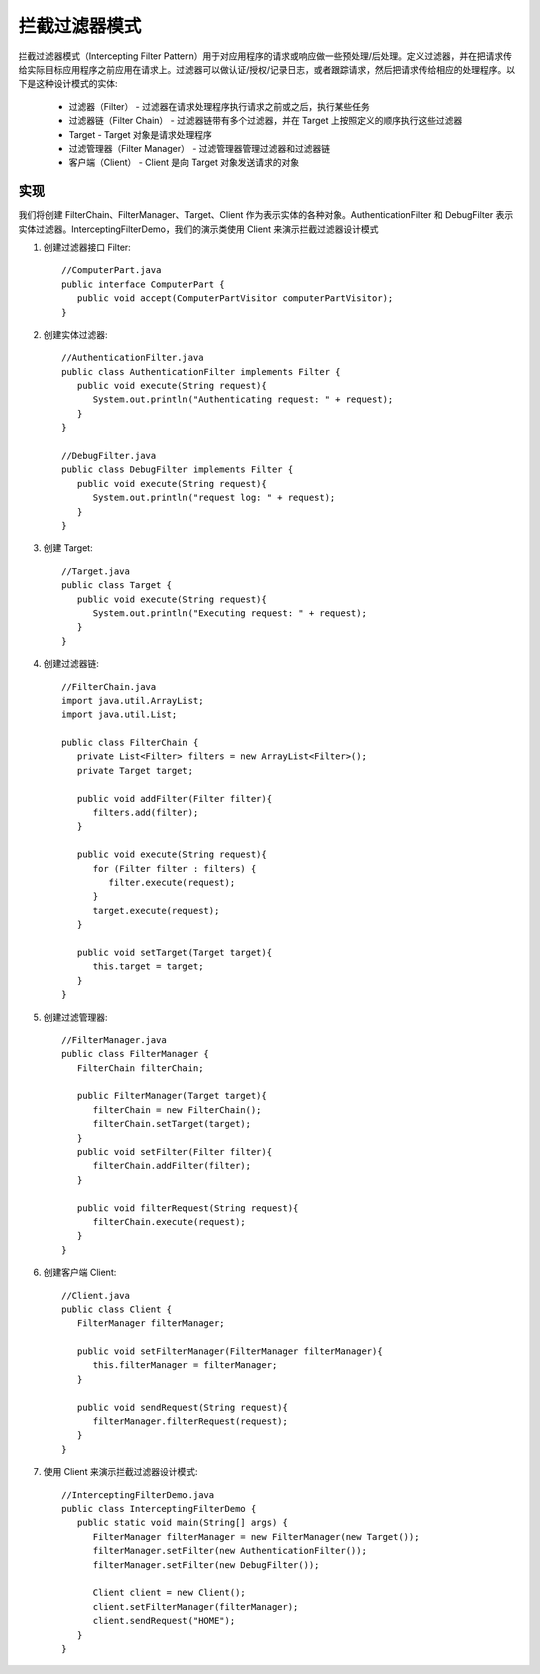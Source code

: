 拦截过滤器模式
================================================
拦截过滤器模式（Intercepting Filter
Pattern）用于对应用程序的请求或响应做一些预处理/后处理。定义过滤器，并在把请求传给实际目标应用程序之前应用在请求上。过滤器可以做认证/授权/记录日志，或者跟踪请求，然后把请求传给相应的处理程序。以下是这种设计模式的实体:

 - 过滤器（Filter） - 过滤器在请求处理程序执行请求之前或之后，执行某些任务
 - 过滤器链（Filter Chain） - 过滤器链带有多个过滤器，并在 Target 上按照定义的顺序执行这些过滤器
 - Target - Target 对象是请求处理程序
 - 过滤管理器（Filter Manager） - 过滤管理器管理过滤器和过滤器链
 - 客户端（Client） - Client 是向 Target 对象发送请求的对象

实现
--------------------------------------
我们将创建 FilterChain、FilterManager、Target、Client 作为表示实体的各种对象。AuthenticationFilter 和 DebugFilter 表示实体过滤器。InterceptingFilterDemo，我们的演示类使用 Client 来演示拦截过滤器设计模式

.. image:: image/interceptingfilter_pattern_uml_diagram.png

1. 创建过滤器接口 Filter::

    //ComputerPart.java
    public interface ComputerPart {
       public void accept(ComputerPartVisitor computerPartVisitor);
    }

2. 创建实体过滤器::

    //AuthenticationFilter.java
    public class AuthenticationFilter implements Filter {
       public void execute(String request){
          System.out.println("Authenticating request: " + request);
       }
    }

    //DebugFilter.java
    public class DebugFilter implements Filter {
       public void execute(String request){
          System.out.println("request log: " + request);
       }
    }

3. 创建 Target::

    //Target.java
    public class Target {
       public void execute(String request){
          System.out.println("Executing request: " + request);
       }
    }

4. 创建过滤器链::

    //FilterChain.java
    import java.util.ArrayList;
    import java.util.List;

    public class FilterChain {
       private List<Filter> filters = new ArrayList<Filter>();
       private Target target;

       public void addFilter(Filter filter){
          filters.add(filter);
       }

       public void execute(String request){
          for (Filter filter : filters) {
             filter.execute(request);
          }
          target.execute(request);
       }

       public void setTarget(Target target){
          this.target = target;
       }
    }

5. 创建过滤管理器::

    //FilterManager.java
    public class FilterManager {
       FilterChain filterChain;

       public FilterManager(Target target){
          filterChain = new FilterChain();
          filterChain.setTarget(target);
       }
       public void setFilter(Filter filter){
          filterChain.addFilter(filter);
       }

       public void filterRequest(String request){
          filterChain.execute(request);
       }
    }

6. 创建客户端 Client::

    //Client.java
    public class Client {
       FilterManager filterManager;

       public void setFilterManager(FilterManager filterManager){
          this.filterManager = filterManager;
       }

       public void sendRequest(String request){
          filterManager.filterRequest(request);
       }
    }

7. 使用 Client 来演示拦截过滤器设计模式::

    //InterceptingFilterDemo.java
    public class InterceptingFilterDemo {
       public static void main(String[] args) {
          FilterManager filterManager = new FilterManager(new Target());
          filterManager.setFilter(new AuthenticationFilter());
          filterManager.setFilter(new DebugFilter());

          Client client = new Client();
          client.setFilterManager(filterManager);
          client.sendRequest("HOME");
       }
    }

